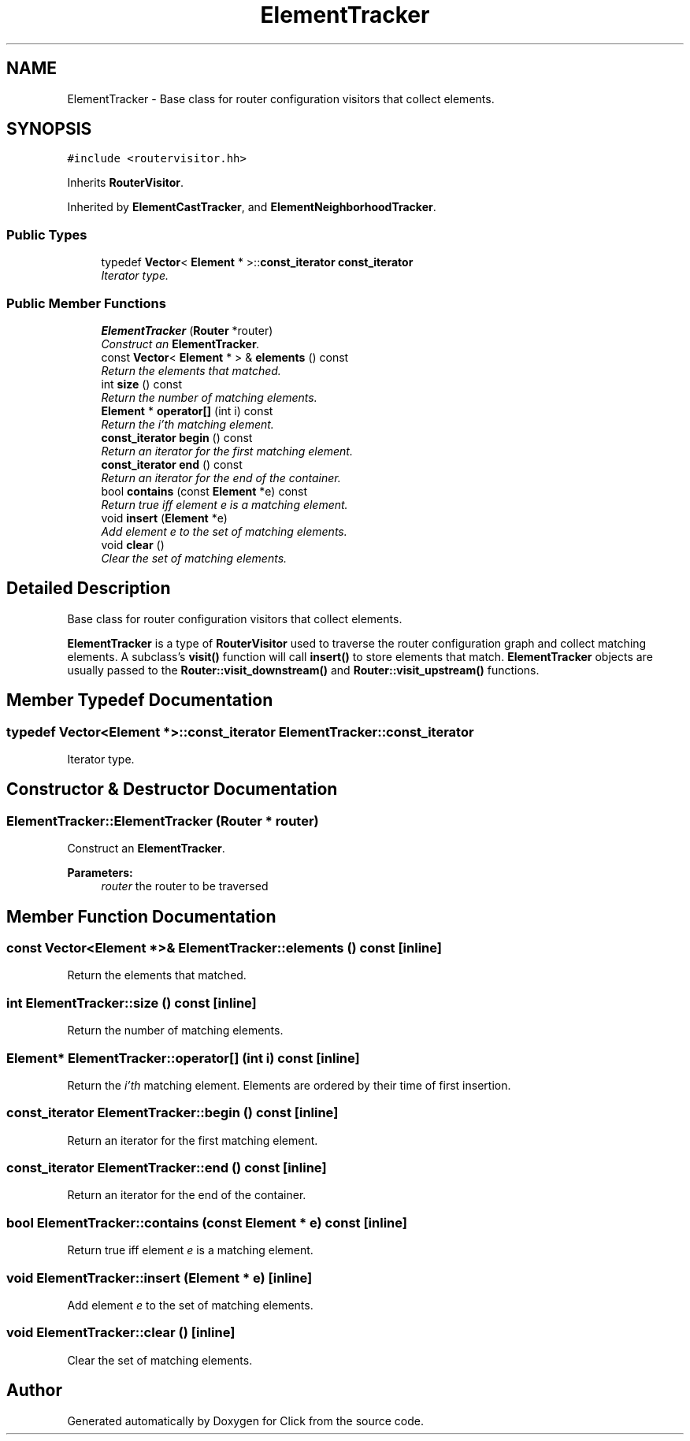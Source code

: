 .TH "ElementTracker" 3 "Thu Oct 12 2017" "Click" \" -*- nroff -*-
.ad l
.nh
.SH NAME
ElementTracker \- Base class for router configuration visitors that collect elements\&.  

.SH SYNOPSIS
.br
.PP
.PP
\fC#include <routervisitor\&.hh>\fP
.PP
Inherits \fBRouterVisitor\fP\&.
.PP
Inherited by \fBElementCastTracker\fP, and \fBElementNeighborhoodTracker\fP\&.
.SS "Public Types"

.in +1c
.ti -1c
.RI "typedef \fBVector\fP< \fBElement\fP * >::\fBconst_iterator\fP \fBconst_iterator\fP"
.br
.RI "\fIIterator type\&. \fP"
.in -1c
.SS "Public Member Functions"

.in +1c
.ti -1c
.RI "\fBElementTracker\fP (\fBRouter\fP *router)"
.br
.RI "\fIConstruct an \fBElementTracker\fP\&. \fP"
.ti -1c
.RI "const \fBVector\fP< \fBElement\fP * > & \fBelements\fP () const "
.br
.RI "\fIReturn the elements that matched\&. \fP"
.ti -1c
.RI "int \fBsize\fP () const "
.br
.RI "\fIReturn the number of matching elements\&. \fP"
.ti -1c
.RI "\fBElement\fP * \fBoperator[]\fP (int i) const "
.br
.RI "\fIReturn the \fIi'th\fP matching element\&. \fP"
.ti -1c
.RI "\fBconst_iterator\fP \fBbegin\fP () const "
.br
.RI "\fIReturn an iterator for the first matching element\&. \fP"
.ti -1c
.RI "\fBconst_iterator\fP \fBend\fP () const "
.br
.RI "\fIReturn an iterator for the end of the container\&. \fP"
.ti -1c
.RI "bool \fBcontains\fP (const \fBElement\fP *e) const "
.br
.RI "\fIReturn true iff element \fIe\fP is a matching element\&. \fP"
.ti -1c
.RI "void \fBinsert\fP (\fBElement\fP *e)"
.br
.RI "\fIAdd element \fIe\fP to the set of matching elements\&. \fP"
.ti -1c
.RI "void \fBclear\fP ()"
.br
.RI "\fIClear the set of matching elements\&. \fP"
.in -1c
.SH "Detailed Description"
.PP 
Base class for router configuration visitors that collect elements\&. 

\fBElementTracker\fP is a type of \fBRouterVisitor\fP used to traverse the router configuration graph and collect matching elements\&. A subclass's \fBvisit() \fP function will call \fBinsert()\fP to store elements that match\&. \fBElementTracker\fP objects are usually passed to the \fBRouter::visit_downstream()\fP and \fBRouter::visit_upstream()\fP functions\&. 
.SH "Member Typedef Documentation"
.PP 
.SS "typedef \fBVector\fP<\fBElement\fP *>::\fBconst_iterator\fP \fBElementTracker::const_iterator\fP"

.PP
Iterator type\&. 
.SH "Constructor & Destructor Documentation"
.PP 
.SS "ElementTracker::ElementTracker (\fBRouter\fP * router)"

.PP
Construct an \fBElementTracker\fP\&. 
.PP
\fBParameters:\fP
.RS 4
\fIrouter\fP the router to be traversed 
.RE
.PP

.SH "Member Function Documentation"
.PP 
.SS "const \fBVector\fP<\fBElement\fP *>& ElementTracker::elements () const\fC [inline]\fP"

.PP
Return the elements that matched\&. 
.SS "int ElementTracker::size () const\fC [inline]\fP"

.PP
Return the number of matching elements\&. 
.SS "\fBElement\fP* ElementTracker::operator[] (int i) const\fC [inline]\fP"

.PP
Return the \fIi'th\fP matching element\&. Elements are ordered by their time of first insertion\&. 
.SS "\fBconst_iterator\fP ElementTracker::begin () const\fC [inline]\fP"

.PP
Return an iterator for the first matching element\&. 
.SS "\fBconst_iterator\fP ElementTracker::end () const\fC [inline]\fP"

.PP
Return an iterator for the end of the container\&. 
.SS "bool ElementTracker::contains (const \fBElement\fP * e) const\fC [inline]\fP"

.PP
Return true iff element \fIe\fP is a matching element\&. 
.SS "void ElementTracker::insert (\fBElement\fP * e)\fC [inline]\fP"

.PP
Add element \fIe\fP to the set of matching elements\&. 
.SS "void ElementTracker::clear ()\fC [inline]\fP"

.PP
Clear the set of matching elements\&. 

.SH "Author"
.PP 
Generated automatically by Doxygen for Click from the source code\&.

